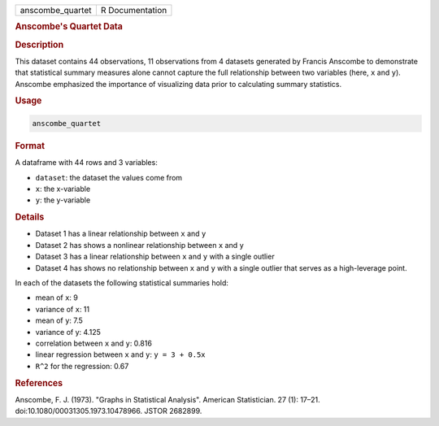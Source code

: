 .. container::

   .. container::

      ================ ===============
      anscombe_quartet R Documentation
      ================ ===============

      .. rubric:: Anscombe's Quartet Data
         :name: anscombes-quartet-data

      .. rubric:: Description
         :name: description

      This dataset contains 44 observations, 11 observations from 4
      datasets generated by Francis Anscombe to demonstrate that
      statistical summary measures alone cannot capture the full
      relationship between two variables (here, ``x`` and ``y``).
      Anscombe emphasized the importance of visualizing data prior to
      calculating summary statistics.

      .. rubric:: Usage
         :name: usage

      .. code:: R

         anscombe_quartet

      .. rubric:: Format
         :name: format

      A dataframe with 44 rows and 3 variables:

      -  ``dataset``: the dataset the values come from

      -  ``x``: the x-variable

      -  ``y``: the y-variable

      .. rubric:: Details
         :name: details

      -  Dataset 1 has a linear relationship between ``x`` and ``y``

      -  Dataset 2 has shows a nonlinear relationship between ``x`` and
         ``y``

      -  Dataset 3 has a linear relationship between ``x`` and ``y``
         with a single outlier

      -  Dataset 4 has shows no relationship between ``x`` and ``y``
         with a single outlier that serves as a high-leverage point.

      In each of the datasets the following statistical summaries hold:

      -  mean of ``x``: 9

      -  variance of ``x``: 11

      -  mean of ``y``: 7.5

      -  variance of y: 4.125

      -  correlation between ``x`` and ``y``: 0.816

      -  linear regression between ``x`` and ``y``: ``⁠y = 3 + 0.5x⁠``

      -  ``R^2`` for the regression: 0.67

      .. rubric:: References
         :name: references

      Anscombe, F. J. (1973). "Graphs in Statistical Analysis". American
      Statistician. 27 (1): 17–21. doi:10.1080/00031305.1973.10478966.
      JSTOR 2682899.
